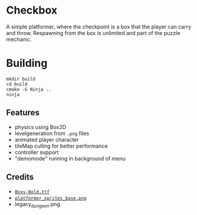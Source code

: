 * Checkbox
A simple platformer, where the checkpoint is a box that the player can carry and
throw. Respawning from the box is unlimited and part of the puzzle mechanic.

[[./.github/preview.gif]]

* Building
#+begin_src
mkdir build
cd build
cmake -G Ninja ..
ninja
#+end_src

** Features
- physics using Box2D
- levelgeneration from ~.png~ files
- animated player character
- tileMap culling for better performance
- controller support
- "demomode" running in background of menu

** Credits
- [[https://opengameart.org/content/boxy-bold-truetype-font][~Boxy-Bold.ttf~]]
- [[https://opengameart.org/content/platformer-animations][~platformer_sprites_base.png~]]
- legacy_dungeon.png
